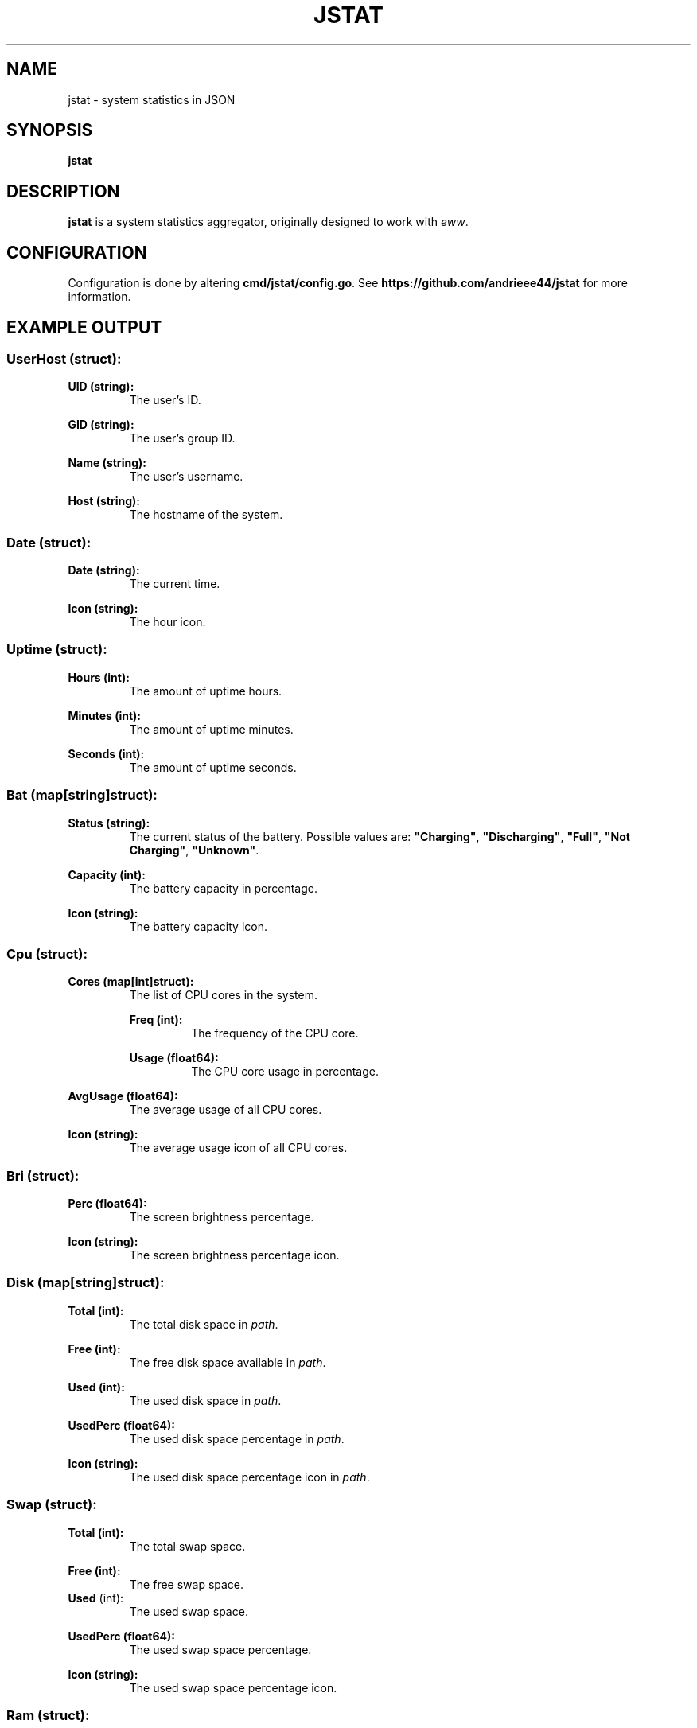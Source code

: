 .de DOCP
. nr header (\\$1 * 7)
. nr body ((\\$1 + 1) * 7)
. PP
. RS \\n[header]
. B \\$2
. RE
. RS \\n[body]
\\$3
. RE
..

.TH JSTAT 1
.SH NAME
jstat \- system statistics in JSON
.SH SYNOPSIS
.B jstat
.SH DESCRIPTION
.B jstat
is a system statistics aggregator, originally designed to work with
.IR eww .
.SH CONFIGURATION
Configuration is done by altering
.BR \%cmd/jstat/config.go .
See
.B \%https://github.com/andrieee44/jstat
for more information.
.SH EXAMPLE OUTPUT
.SS UserHost (struct):
.DOCP 0 "UID (string):" "The user's ID."
.DOCP 0 "GID (string):" "The user's group ID."
.DOCP 0 "Name (string):" "The user's username."
.DOCP 0 "Host (string):" "The hostname of the system."
.SS Date (struct):
.DOCP 0 "Date (string):" "The current time."
.DOCP 0 "Icon (string):" "The hour icon."
.SS Uptime (struct):
.DOCP 0 "Hours (int):" "The amount of uptime hours."
.DOCP 0 "Minutes (int):" "The amount of uptime minutes."
.DOCP 0 "Seconds (int):" "The amount of uptime seconds."
.SS Bat (map[string]struct):
.TP
.B Status (string):
The current status of the battery. Possible values are:
.BR \%\(dqCharging\(dq ", " \%\(dqDischarging\(dq ", " \%\(dqFull\(dq ", " "\%\(dqNot Charging\(dq" ", " \%\(dqUnknown\(dq .
.DOCP 0 "Capacity (int):" "The battery capacity in percentage."
.DOCP 0 "Icon (string):" "The battery capacity icon."
.SS Cpu (struct):
.DOCP 0 "Cores (map[int]struct):" "The list of CPU cores in the system."
.DOCP 1 "Freq (int):" "The frequency of the CPU core."
.DOCP 1 "Usage (float64):" "The CPU core usage in percentage."
.DOCP 0 "AvgUsage (float64):" "The average usage of all CPU cores."
.DOCP 0 "Icon (string):" "The average usage icon of all CPU cores."
.SS Bri (struct):
.DOCP 0 "Perc (float64):" "The screen brightness percentage."
.DOCP 0 "Icon (string):" "The screen brightness percentage icon."
.SS Disk (map[string]struct):
.DOCP 0 "Total (int):" "The total disk space in \fIpath\fR."
.DOCP 0 "Free (int):" "The free disk space available in \fIpath\fR."
.DOCP 0 "Used (int):" "The used disk space in \fIpath\fR."
.DOCP 0 "UsedPerc (float64):" "The used disk space percentage in \fIpath\fR."
.DOCP 0 "Icon (string):" "The used disk space percentage icon in \fIpath\fR."
.SS Swap (struct):
.DOCP 0 "Total (int):" "The total swap space."
.DOCP 0 "Free (int):" "The free swap space."
.TP
.BR Used " (int):
The used swap space.
.DOCP 0 "UsedPerc (float64):" "The used swap space percentage."
.DOCP 0 "Icon (string):" "The used swap space percentage icon."
.SS Ram " (struct):"
.DOCP 0 "Total (int):" "The total RAM in the system."
.DOCP 0 "Free (int):" "The free RAM in the system."
.DOCP 0 "Available (int):" "The available RAM in the system."
.DOCP 0 "Used (int):" "The used RAM in the system."
.DOCP 0 "UsedPerc (float64):" "The used RAM percentage in the system."
.DOCP 0 "Icon (string):" "The used RAM percentage icon."
.SS Vol (struct):
.DOCP 0 "Perc (float64):" "The volume loudness percentage."
.DOCP 0 "Mute (bool):" "Whether the volume is muted."
.DOCP 0 "Icon (string):" "The volume loudness percentage icon."
.SS Music (struct):
.DOCP 0 "Song (string):" "The current song loaded in \fImpd\fR(1)."
.TP
.B State (string):
The state of the music player of
.IR mpd (1).
Possible values are
.BR \%\(dqplay\(dq ", " \%\(dqpause\(dq ", " \%\(dqstop\(dq .
.DOCP 0 "Scroll (int):" "The index offset for text scrolling effect."
.DOCP 0 "Limit (int):" "The scroll limit."
.SS Internet (struct):
.DOCP 0 "Internets (map[string]struct):" "The list of available system wifi interfaces."
.DOCP 1 "Name (string):" "The SSID of the wifi."
.DOCP 1 "Icon (string):" "The signal strength percentage of the wifi icon."
.DOCP 1 "Powered (bool):" "Whether the system wifi interface is powered on."
.DOCP 1 "Scanning (bool):" "Whether the system wifi interface is scanning for available wifis."
.DOCP 1 "Scroll (int):" "The index offset for text scrolling effect."
.DOCP 1 "Strength (float64):" "The signal strength percentage of the wifi."
.DOCP 0 "Limit (int):" "The scroll limit."
.SS Ethernet (struct):
.DOCP 0 "Ethernets (map[string]struct):" "The list of available system ethernet interfaces."
.DOCP 1 "Powered (bool):" "Whether the system ethernet interface is powered on."
.DOCP 1 "Scroll (int):" "The index offset for text scrolling effect."
.DOCP 0 "Limit (int):" "The scroll limit."
.SS Hyprland (struct):
.DOCP 0 "Window (string):" "The name of the current active window in Hyprland."
.DOCP 0 "Monitors (map[int]struct):" "The list of available monitors in the system."
.DOCP 1 "Name (string):" "The name of the monitor."
.DOCP 1 "Workspaces (map[int]string):" "The name of the nth workspace of the monitor."
.DOCP 0 "ActiveMonitor (int):" "The current active monitor in Hyprland."
.DOCP 0 "ActiveWorkspace (int):" "The current active workspace in Hyprland."
.DOCP 0 "Scroll (int):" "The index offset for text scrolling effect."
.DOCP 0 "Limit (int):" "The scroll limit."
.SS Bluetooth (struct):
.DOCP 0 "Adapter (map[string]struct):" "The bluetooth adapters on the system."
.DOCP 1 "Name (string):" "The bluetooth adapter interface name."
.DOCP 1 "Scroll (int):" "The index offset for text scrolling effect."
.DOCP 1 "Powered (bool):" "Whether the bluetooth adapter is powered on."
.DOCP 1 "Discovering (bool):" "Whether the bluetooth adapter is discovering other available devices."
.DOCP 1 "Devices (map[string]struct):" "The devices known to the bluetooth adapter."
.DOCP 2 "Name (string):" "The name of the device."
.DOCP 2 "Icon (string):" "The battery capacity icon."
.DOCP 2 "Battery (int):" "The battery capacity in percentage."
.DOCP 2 "Scroll (int):" "The index offset for text scrolling effect."
.DOCP 2 "Connected (bool):" "Whether the device is currently connected to the bluetooth adapter."
.DOCP 0 "Limit (int):" "The scroll limit."
.SH SEE ALSO
.IR mpd (1).
.SH AUTHOR
Kris Andrie Ortega (andrieee44@gmail.com)

